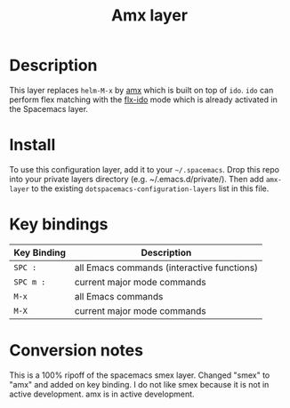 #+TITLE: Amx layer

[[file:img/amx.png]]

* Table of Contents                                         :TOC_4_gh:noexport:
- [[#description][Description]]
- [[#install][Install]]
- [[#key-bindings][Key bindings]]
- [[#conversion-notes][Conversion notes]]

* Description
This layer replaces =helm-M-x= by [[https://github.com/nonsequitur/smex][amx]] which is built on top of =ido=.
=ido= can perform flex matching with the [[https://github.com/lewang/flx][flx-ido]] mode which is already
activated in the Spacemacs layer.

* Install
To use this configuration layer, add it to your =~/.spacemacs=. Drop this repo
into your private layers directory (e.g. ~/.emacs.d/private/). Then add
=amx-layer= to the existing =dotspacemacs-configuration-layers= list in this file.

* Key bindings

| Key Binding | Description                                |
|-------------+--------------------------------------------|
| ~SPC :~       | all Emacs commands (interactive functions) |
| ~SPC m :~     | current major mode commands                |
| ~M-x~         | all Emacs commands                         |
| ~M-X~         | current major mode commands                |

* Conversion notes
This is a 100% ripoff of the spacemacs smex layer. Changed "smex" to "amx" and added on key binding.
I do not like smex because it is not in active development. amx is in active development.
